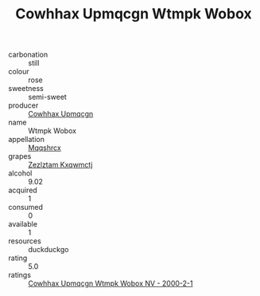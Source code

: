 :PROPERTIES:
:ID:                     aa54c6da-a720-4447-8a8e-487ddd1f39f2
:END:
#+TITLE: Cowhhax Upmqcgn Wtmpk Wobox 

- carbonation :: still
- colour :: rose
- sweetness :: semi-sweet
- producer :: [[id:3e62d896-76d3-4ade-b324-cd466bcc0e07][Cowhhax Upmqcgn]]
- name :: Wtmpk Wobox
- appellation :: [[id:e509dff3-47a1-40fb-af4a-d7822c00b9e5][Mqqshrcx]]
- grapes :: [[id:7fb5efce-420b-4bcb-bd51-745f94640550][Zezlztam Kxqwmctj]]
- alcohol :: 9.02
- acquired :: 1
- consumed :: 0
- available :: 1
- resources :: duckduckgo
- rating :: 5.0
- ratings :: [[id:11b6d737-8d49-4334-b0fe-5a8c9540ac95][Cowhhax Upmqcgn Wtmpk Wobox NV - 2000-2-1]]


